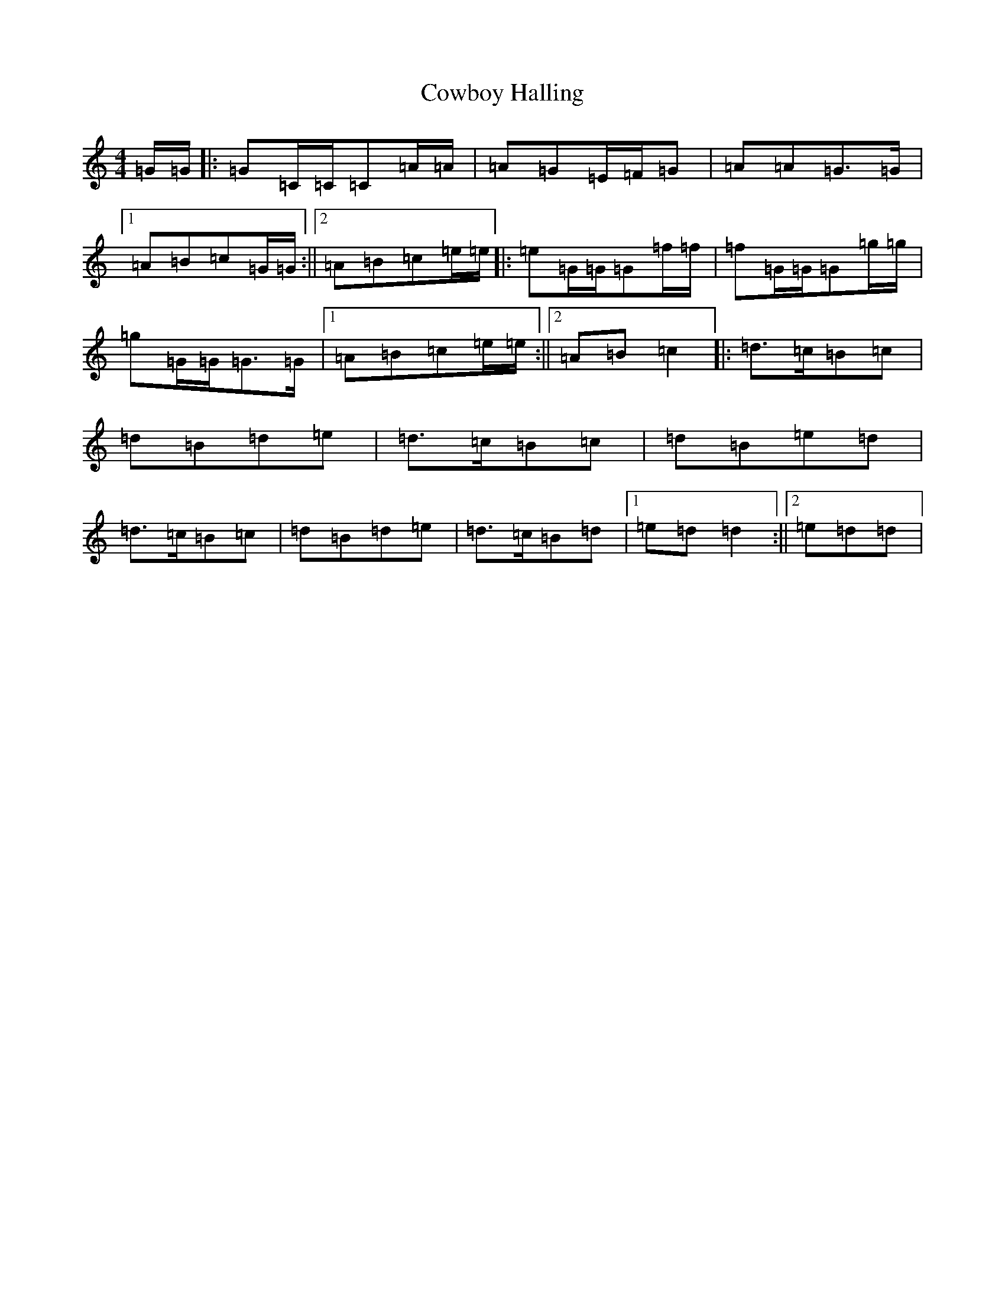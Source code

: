 X: 4320
T: Cowboy Halling
S: https://thesession.org/tunes/6823#setting6823
R: reel
M:4/4
L:1/8
K: C Major
=G/2=G/2|:=G=C/2=C/2=C=A/2=A/2|=A=G=E/2=F/2=G|=A=A=G>=G|1=A=B=c=G/2=G/2:||2=A=B=c=e/2=e/2|:=e=G/2=G/2=G=f/2=f/2|=f=G/2=G/2=G=g/2=g/2|=g=G/2=G/2=G>=G|1=A=B=c=e/2=e/2:||2=A=B=c2|:=d>=c=B=c|=d=B=d=e|=d>=c=B=c|=d=B=e=d|=d>=c=B=c|=d=B=d=e|=d>=c=B=d|1=e=d=d2:||2=e=d=d|
